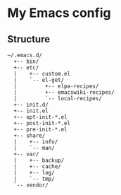 # -*- mode: org; coding: utf-8 -*-

* My Emacs config

** Structure

#+BEGIN_EXAMPLE
~/.emacs.d/
  +-- bin/
  +-- etc/
  |    +-- custom.el
  |    `-- el-get/
  |         +-- elpa-recipes/
  |         +-- emacswiki-recipes/
  |         `-- local-recipes/
  +-- init.d/
  +-- init.el
  +-- opt-init-*.el
  +-- post-init-*.el
  +-- pre-init-*.el
  +-- share/
  |    +-- info/
  |    `-- man/
  +-- var/
  |    +-- backup/
  |    +-- cache/
  |    +-- log/
  |    `-- tmp/
  `-- vendor/
#+END_EXAMPLE
